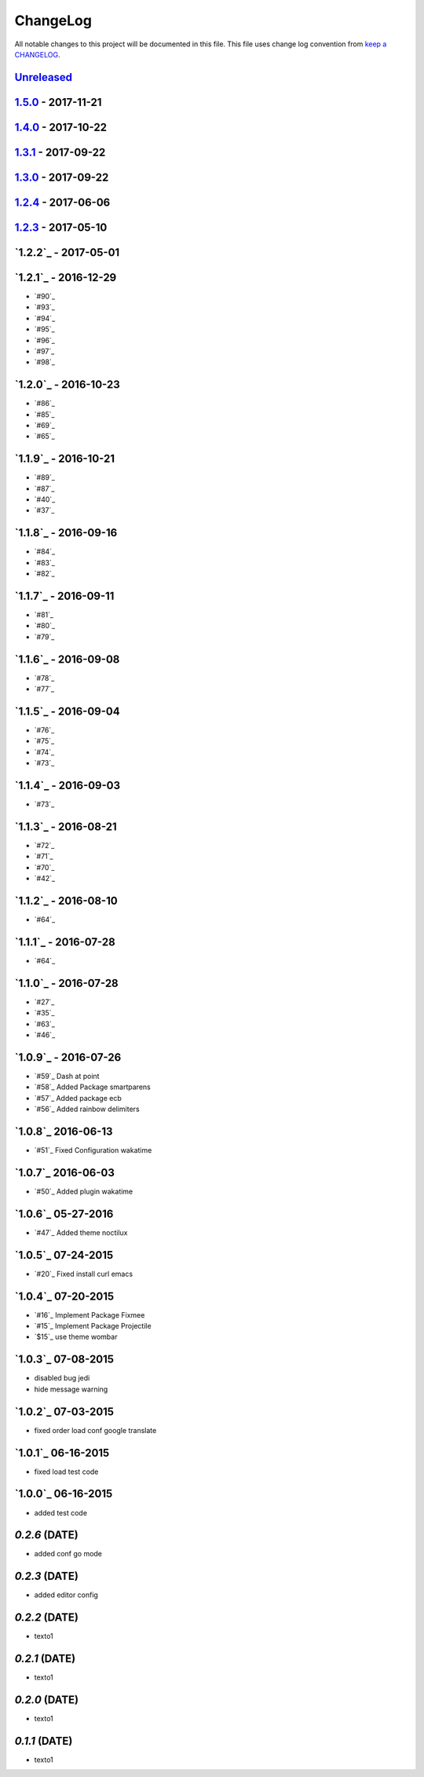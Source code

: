 ChangeLog
#########

All notable changes to this project will be documented in this file.
This file uses change log convention from `keep a CHANGELOG`_.

`Unreleased`_
*************


`1.5.0`_ - 2017-11-21
**********************


`1.4.0`_ - 2017-10-22
*********************


`1.3.1`_ - 2017-09-22
*********************


`1.3.0`_ - 2017-09-22
*********************

`1.2.4`_ - 2017-06-06
*********************

`1.2.3`_ - 2017-05-10
*********************

`1.2.2`_ - 2017-05-01
*********************

`1.2.1`_ - 2016-12-29
*********************

* `#90`_
* `#93`_
* `#94`_
* `#95`_
* `#96`_
* `#97`_
* `#98`_

`1.2.0`_ - 2016-10-23
*********************

* `#86`_
* `#85`_
* `#69`_
* `#65`_

`1.1.9`_ - 2016-10-21
*********************

* `#89`_
* `#87`_
* `#40`_
* `#37`_

`1.1.8`_ - 2016-09-16
*********************

* `#84`_
* `#83`_
* `#82`_

`1.1.7`_ - 2016-09-11
*********************

* `#81`_
* `#80`_
* `#79`_

`1.1.6`_ - 2016-09-08
*********************

* `#78`_
* `#77`_

`1.1.5`_ - 2016-09-04
*********************

* `#76`_
* `#75`_
* `#74`_
* `#73`_

`1.1.4`_ - 2016-09-03
*********************

* `#73`_

`1.1.3`_ - 2016-08-21
*********************

* `#72`_
* `#71`_
* `#70`_
* `#42`_

`1.1.2`_ - 2016-08-10
*********************

* `#64`_

`1.1.1`_ - 2016-07-28
*********************

* `#64`_

`1.1.0`_ - 2016-07-28
*********************

* `#27`_
* `#35`_
* `#63`_
* `#46`_

`1.0.9`_ - 2016-07-26
*********************

* `#59`_ Dash at point
* `#58`_ Added Package smartparens
* `#57`_ Added package ecb
* `#56`_ Added rainbow delimiters


`1.0.8`_ 2016-06-13
*******************

* `#51`_ Fixed Configuration wakatime

`1.0.7`_ 2016-06-03
*******************

* `#50`_ Added plugin wakatime

`1.0.6`_ 05-27-2016
*******************

-  `#47`_ Added theme noctilux

`1.0.5`_ 07-24-2015
*******************

-  `#20`_ Fixed install curl emacs

`1.0.4`_ 07-20-2015
*******************

-  `#16`_ Implement Package Fixmee
-  `#15`_ Implement Package Projectile
-  `$15`_ use theme wombar

`1.0.3`_ 07-08-2015
*******************

-  disabled bug jedi
-  hide message warning

`1.0.2`_ 07-03-2015
*******************

-  fixed order load conf google translate

`1.0.1`_ 06-16-2015
*******************

-  fixed load test code

`1.0.0`_ 06-16-2015
*******************

-  added test code

`0.2.6` (DATE)
*******************

-  added conf go mode

`0.2.3` (DATE)
*******************

-  added editor config

`0.2.2` (DATE)
*******************

-  texto1

`0.2.1` (DATE)
*******************

-  texto1

`0.2.0` (DATE)
*******************

-  texto1

`0.1.1` (DATE)
*******************

-  texto1


.. _`Unreleased`: https://github.com/luismayta/emacs.d/compare/1.5.0...HEAD
.. _`1.5.0`: https://github.com/luismayta/emacs.d/compare/1.4.0...1.5.0
.. _`1.4.0`: https://github.com/luismayta/emacs.d/compare/1.3.1...1.4.0
.. _`1.3.1`: https://github.com/luismayta/emacs.d/compare/1.3.0...1.3.1
.. _`1.3.0`: https://github.com/luismayta/emacs.d/compare/1.2.4...1.3.0
.. _`1.2.4`: https://github.com/luismayta/emacs.d/compare/1.2.3...1.2.4
.. _`1.2.3`: https://github.com/luismayta/emacs.d/compare/1.2.2...1.2.3
.. _0.0.6: https://github.com/luismayta/emacs.d/compare/0.0.5...0.0.6
.. _0.0.5: https://github.com/luismayta/emacs.d/compare/0.0.4...0.0.5
.. _0.0.4: https://github.com/luismayta/emacs.d/compare/0.0.3...0.0.4
.. _0.0.3: https://github.com/luismayta/emacs.d/compare/0.0.2...0.0.3
.. _0.0.2: https://github.com/luismayta/emacs.d/compare/0.0.1...0.0.2
.. _0.0.1: https://github.com/luismayta/emacs.d/compare/0.0.0...0.0.1

.. _`keep a CHANGELOG`: http://keepachangelog.com/en/0.3.0/